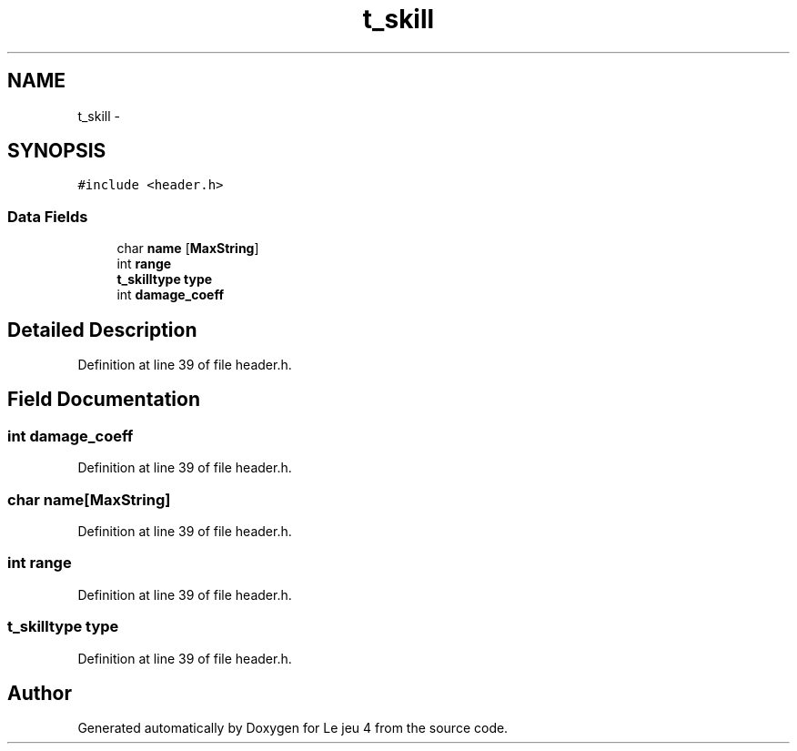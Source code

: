.TH "t_skill" 3 "Tue Jan 6 2015" "Version v1.1 Ncurses" "Le jeu 4" \" -*- nroff -*-
.ad l
.nh
.SH NAME
t_skill \- 
.SH SYNOPSIS
.br
.PP
.PP
\fC#include <header\&.h>\fP
.SS "Data Fields"

.in +1c
.ti -1c
.RI "char \fBname\fP [\fBMaxString\fP]"
.br
.ti -1c
.RI "int \fBrange\fP"
.br
.ti -1c
.RI "\fBt_skilltype\fP \fBtype\fP"
.br
.ti -1c
.RI "int \fBdamage_coeff\fP"
.br
.in -1c
.SH "Detailed Description"
.PP 
Definition at line 39 of file header\&.h\&.
.SH "Field Documentation"
.PP 
.SS "int damage_coeff"

.PP
Definition at line 39 of file header\&.h\&.
.SS "char name[\fBMaxString\fP]"

.PP
Definition at line 39 of file header\&.h\&.
.SS "int range"

.PP
Definition at line 39 of file header\&.h\&.
.SS "\fBt_skilltype\fP type"

.PP
Definition at line 39 of file header\&.h\&.

.SH "Author"
.PP 
Generated automatically by Doxygen for Le jeu 4 from the source code\&.
